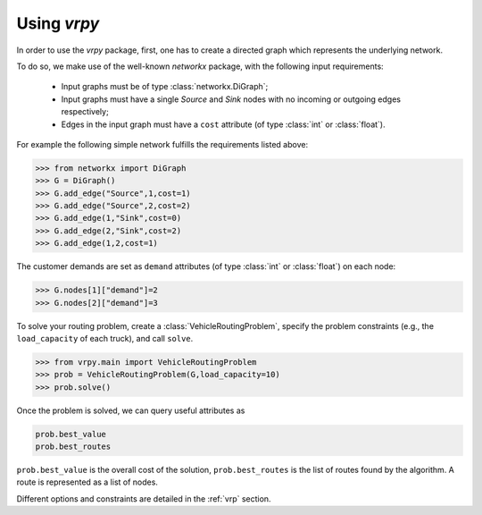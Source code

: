 Using `vrpy`
============

In order to use the `vrpy` package, first, one has to create a directed graph which represents the underlying network.

To do so, we make use of the well-known `networkx` package, with the following input requirements:

 - Input graphs must be of type :class:`networkx.DiGraph`;
 - Input graphs must have a single `Source` and `Sink` nodes with no incoming or outgoing edges respectively;
 - Edges in the input graph must have a ``cost`` attribute (of type :class:`int` or :class:`float`).


For example the following simple network fulfills the requirements listed above:

.. code-block:: python

	>>> from networkx import DiGraph
	>>> G = DiGraph()
	>>> G.add_edge("Source",1,cost=1)
	>>> G.add_edge("Source",2,cost=2)
	>>> G.add_edge(1,"Sink",cost=0)
	>>> G.add_edge(2,"Sink",cost=2)
	>>> G.add_edge(1,2,cost=1)
	
The customer demands are set as ``demand`` attributes (of type :class:`int` or :class:`float`) on each node:

.. code-block:: python

	>>> G.nodes[1]["demand"]=2
	>>> G.nodes[2]["demand"]=3
		
To solve your routing problem, create a :class:`VehicleRoutingProblem`, specify the problem constraints (e.g., the ``load_capacity`` of each truck), and call ``solve``.

.. code-block:: python

	>>> from vrpy.main import VehicleRoutingProblem
	>>> prob = VehicleRoutingProblem(G,load_capacity=10)
	>>> prob.solve()

Once the problem is solved, we can query useful attributes as

.. code-block:: python

	prob.best_value
	prob.best_routes

``prob.best_value`` is the overall cost of the solution, ``prob.best_routes`` is the list of routes found by the algorithm. A route is represented as a list of nodes.


Different options and constraints are detailed in the :ref:`vrp` section.


